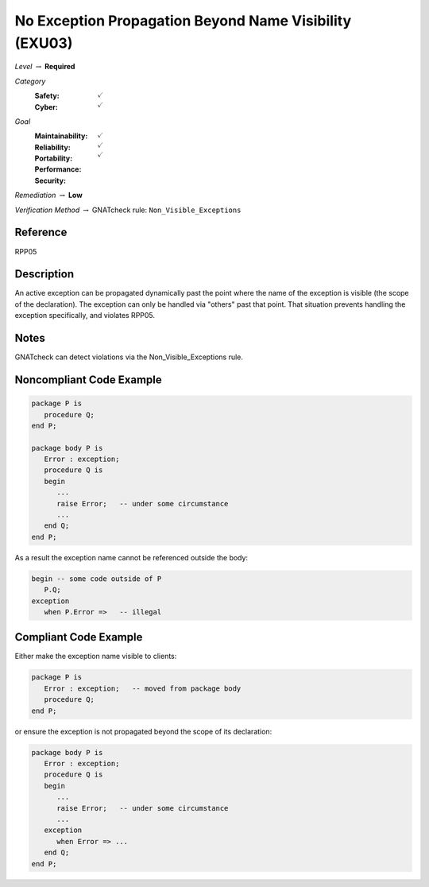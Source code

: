 ---------------------------------------------------------
No Exception Propagation Beyond Name Visibility (EXU03)
---------------------------------------------------------

*Level* :math:`\rightarrow` **Required**

*Category*
   :Safety: :math:`\checkmark`
   :Cyber: :math:`\checkmark`

*Goal*
   :Maintainability: :math:`\checkmark`
   :Reliability: :math:`\checkmark`
   :Portability: :math:`\checkmark`
   :Performance: 
   :Security: 

*Remediation* :math:`\rightarrow` **Low**

*Verification Method* :math:`\rightarrow` GNATcheck rule: ``Non_Visible_Exceptions``

"""""""""""
Reference
"""""""""""

RPP05

"""""""""""""
Description
"""""""""""""

An active exception can be propagated dynamically past the point where the name of the exception is visible (the scope of the declaration). The exception can only be handled via "others" past that point. That situation prevents handling the exception specifically, and violates RPP05.

"""""""
Notes
"""""""

GNATcheck can detect violations via the Non_Visible_Exceptions rule. 
   
"""""""""""""""""""""""""""
Noncompliant Code Example
"""""""""""""""""""""""""""

.. code:: Ada

   package P is
      procedure Q;
   end P;
   
   package body P is
      Error : exception;
      procedure Q is
      begin
         ...
         raise Error;   -- under some circumstance
         ...
      end Q;
   end P;
   
As a result the exception name cannot be referenced outside the body:
   
.. code:: Ada

   begin -- some code outside of P
      P.Q;
   exception
      when P.Error =>   -- illegal

""""""""""""""""""""""""
Compliant Code Example
""""""""""""""""""""""""

Either make the exception name visible to clients:

.. code:: Ada
   
   package P is
      Error : exception;   -- moved from package body
      procedure Q;
   end P;
   
or ensure the exception is not propagated beyond the scope of its declaration:
   
.. code:: Ada

   package body P is
      Error : exception;
      procedure Q is
      begin
         ...
         raise Error;   -- under some circumstance
         ...
      exception
         when Error => ...
      end Q;
   end P;
